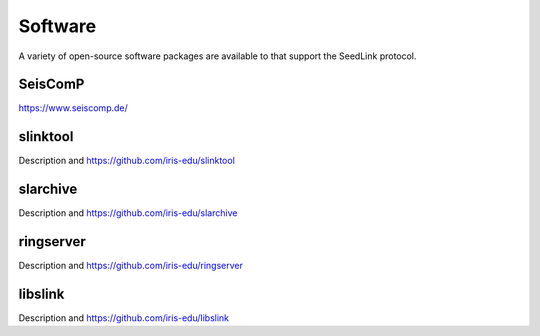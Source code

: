 .. SeedLink documentation master file

.. _software:

Software
========

A variety of open-source software packages are available to that support
the SeedLink protocol.

SeisComP
--------

https://www.seiscomp.de/

slinktool
---------

Description and https://github.com/iris-edu/slinktool

slarchive
---------

Description and https://github.com/iris-edu/slarchive

ringserver
----------

Description and https://github.com/iris-edu/ringserver

libslink
--------

Description and https://github.com/iris-edu/libslink

